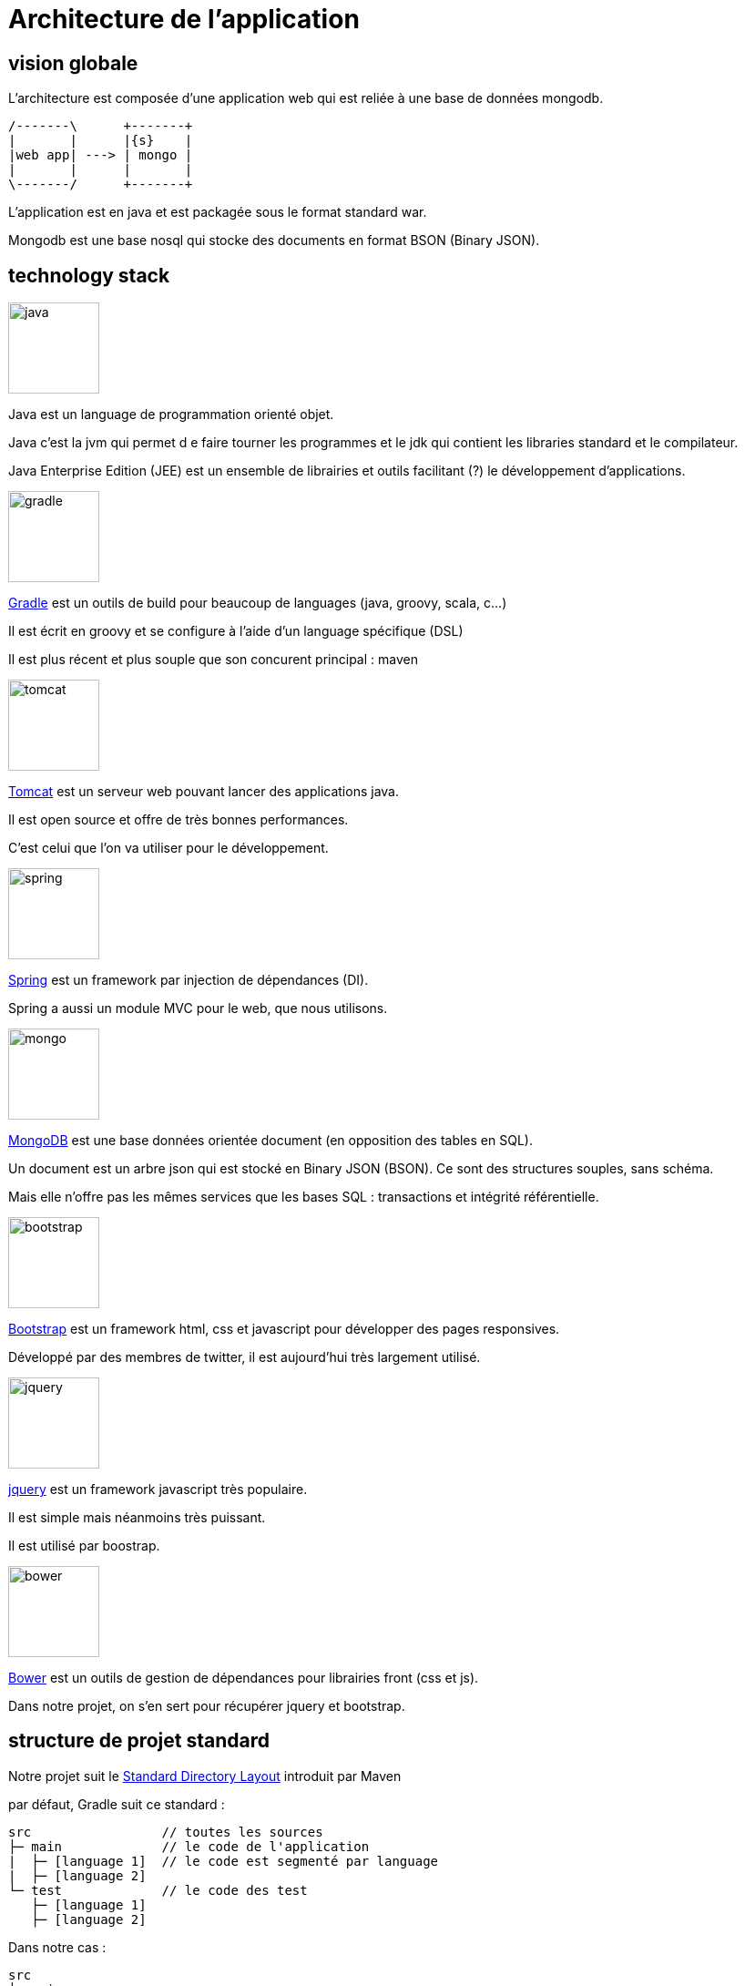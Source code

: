 = Architecture de l'application
:stylesheet: ../../style.css

== vision globale

L'architecture est composée d'une application web qui est reliée à une base de données mongodb.

[ditaa, 'architecture', align="center"]
....
/-------\      +-------+
|       |      |{s}    |
|web app| ---> | mongo |
|       |      |       |
\-------/      +-------+
....

L'application est en java et est packagée sous le format standard war.

Mongodb est une base nosql qui stocke des documents en format BSON (Binary JSON).

== technology stack

****
[.float-group]
--
image::java.png[width="100",role="left"]

Java est un language de programmation orienté objet.

Java c'est la jvm qui permet d e faire tourner les programmes et le jdk qui contient les libraries standard et le compilateur.

Java Enterprise Edition (JEE) est un ensemble de librairies et outils facilitant (?) le développement d'applications.
--
****

****
[.float-group]
--
image::gradle.png[width="100",role="left"]

https://gradle.org/[Gradle] est un outils de build pour beaucoup de languages (java, groovy, scala, c...)

Il est écrit en groovy et se configure à l'aide d'un language spécifique (DSL)

Il est plus récent et plus souple que son concurent principal : maven
--
****

****
[.float-group]
--
image::tomcat.png[width="100",role="left"]

http://tomcat.apache.org/[Tomcat] est un serveur web pouvant lancer des applications java.

Il est open source et offre de très bonnes performances.

C'est celui que l'on va utiliser pour le développement.
--
****

****
[.float-group]
--
image::spring.png[width="100",role="left"]

http://projects.spring.io/spring-framework/[Spring] est un framework par injection de dépendances (DI).

Spring a aussi un module MVC pour le web, que nous utilisons.
--
****

****
[.float-group]
--
image::mongo.jpg[width="100",role="left"]

https://www.mongodb.org/[MongoDB] est une base données orientée document (en opposition des tables en SQL).

Un document est un arbre json qui est stocké en Binary JSON (BSON). Ce sont des structures souples, sans schéma.

Mais elle n'offre pas les mêmes services que les bases SQL : transactions et intégrité référentielle.
--
****

****
[.float-group]
--
image::bootstrap.png[width="100",role="left"]

http://getbootstrap.com/[Bootstrap] est un framework html, css et javascript pour développer des pages responsives.

Développé par des membres de twitter, il est aujourd'hui très largement utilisé.
--
****

****
[.float-group]
--
image::jquery.png[width="100",role="left"]

http://jquery.com/[jquery] est un framework javascript très populaire.

Il est simple mais néanmoins très puissant.

Il est utilisé par boostrap.
--
****

****
[.float-group]
--
image::bower.png[width="100",role="left"]

http://bower.io/[Bower] est un outils de gestion de dépendances pour librairies front (css et js).

Dans notre projet, on s'en sert pour récupérer jquery et bootstrap.
--
****

== structure de projet standard

Notre projet suit le https://maven.apache.org/guides/introduction/introduction-to-the-standard-directory-layout.html[Standard Directory Layout] introduit par Maven

par défaut, Gradle suit ce standard :

[source]
----
src                 // toutes les sources
├─ main             // le code de l'application
|  ├─ [language 1]  // le code est segmenté par language
|  ├─ [language 2]
└─ test             // le code des test
   ├─ [language 1]
   ├─ [language 2]
----

Dans notre cas :

[source]
----
src
├─ main
|  ├─ java        // notre code en java
|  ├─ resources   // les fichiers qui vont aussi dans le classpath
|  └─ webapp      // les fichiers qui vont à la racine de l'application web
|     ├─ WEB-INF  // fichiers de configuration protégés
|     └─ META-INF // fichiers de méta données protégés
└─ test
   ├─ java
   └─ resources
----

== structure de l'app

L'application a une structure traditionnelle MVC pour le web.

[ditaa, 'mvc', align="center"]
....
                                                                                         +----------+
                                 +-------------------+         +------------------+      |{s}       |
                                 |                   |         |                  |      |          |
                          +----->+    Controllers    +-------->+     Services     +----->+          |
                          |      |                   |         |                  |      |   Base   |
+------------------+      |      +-------------------+         +------------------+      |          |
|                  |      |                                                              |          |
|     request      +------+                                                              +----------+
|    dispatcher    |      |
|                  |      |      +-------------------+
+------------------+      |      |                   |
                          +----->+     JSP views     |
                                 |                   |
                                 +-------------------+
....

Le rôle des composants :

* request dispatcher : il est fournit par le framework. Il 'dispatch' les requêtes entrantes vers les bons controllers / vues
* controllers : ils aiguillent la requête entre les services et la vue
* services : on y range la logique un peu plus avancée et les accès à la base.
* JSP views : ce sont les templates qui produisent le html

== vue séquentielle

dispatcher -> controller -> service -> db -> dispatcher -> jsp view

== tests et TDD
